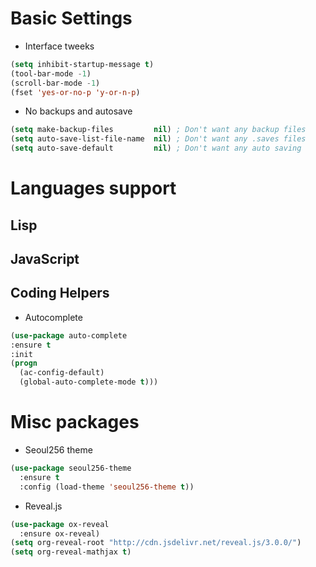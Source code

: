 * Basic Settings
- Interface tweeks
#+BEGIN_SRC emacs-lisp
(setq inhibit-startup-message t)
(tool-bar-mode -1)
(scroll-bar-mode -1)
(fset 'yes-or-no-p 'y-or-n-p)
#+END_SRC
- No backups and autosave
#+BEGIN_SRC emacs-lisp
(setq make-backup-files         nil) ; Don't want any backup files
(setq auto-save-list-file-name  nil) ; Don't want any .saves files
(setq auto-save-default         nil) ; Don't want any auto saving
#+END_SRC
* Languages support
** Lisp
** JavaScript
** Coding Helpers
- Autocomplete
#+BEGIN_SRC emacs-lisp
(use-package auto-complete
:ensure t
:init
(progn
  (ac-config-default)
  (global-auto-complete-mode t)))
#+END_SRC
* Misc packages
- Seoul256 theme
#+BEGIN_SRC emacs-lisp
  (use-package seoul256-theme
    :ensure t
    :config (load-theme 'seoul256-theme t))
#+END_SRC
- Reveal.js
#+BEGIN_SRC emacs-lisp
  (use-package ox-reveal
    :ensure ox-reveal)
  (setq org-reveal-root "http://cdn.jsdelivr.net/reveal.js/3.0.0/")
  (setq org-reveal-mathjax t)
#+END_SRC
